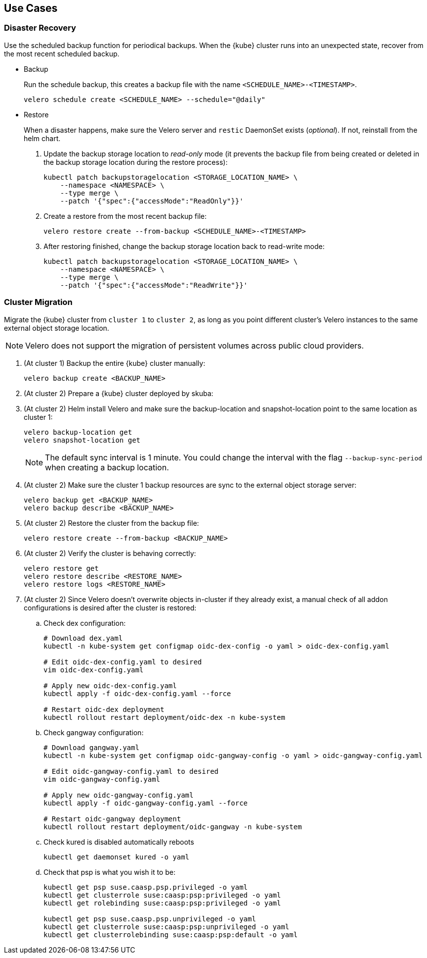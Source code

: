 == Use Cases

=== Disaster Recovery

Use the scheduled backup function for periodical backups. When the {kube} cluster runs into an unexpected state, recover from the most recent scheduled backup.

* Backup
+
Run the schedule backup, this creates a backup file with the name `<SCHEDULE_NAME>-<TIMESTAMP>`.
+
[source,bash]
----
velero schedule create <SCHEDULE_NAME> --schedule="@daily"
----

* Restore
+
When a disaster happens, make sure the Velero server and `restic` DaemonSet exists (_optional_). If not, reinstall from the helm chart.

. Update the backup storage location to _read-only_ mode (it prevents the backup file from being created or deleted in the backup storage location during the restore process):
+
[source,bash]
----
kubectl patch backupstoragelocation <STORAGE_LOCATION_NAME> \
    --namespace <NAMESPACE> \
    --type merge \
    --patch '{"spec":{"accessMode":"ReadOnly"}}'
----

. Create a restore from the most recent backup file:
+
[source,bash]
----
velero restore create --from-backup <SCHEDULE_NAME>-<TIMESTAMP>
----

. After restoring finished, change the backup storage location back to read-write mode:
+
[source,bash]
----
kubectl patch backupstoragelocation <STORAGE_LOCATION_NAME> \
    --namespace <NAMESPACE> \
    --type merge \
    --patch '{"spec":{"accessMode":"ReadWrite"}}'
----

=== Cluster Migration

Migrate the {kube} cluster from `cluster 1` to `cluster 2`, as long as you point different cluster's Velero instances to the same external object storage location.

[NOTE]
====
Velero does not support the migration of persistent volumes across public cloud providers.
====

. (At cluster 1) Backup the entire {kube} cluster manually:
+
[source,bash]
----
velero backup create <BACKUP_NAME>
----

. (At cluster 2) Prepare a {kube} cluster deployed by skuba:

. (At cluster 2) Helm install Velero and make sure the backup-location and snapshot-location point to the same location as cluster 1:
+
[source,bash]
----
velero backup-location get
velero snapshot-location get
----
+
[NOTE]
The default sync interval is 1 minute. You could change the interval with the flag `--backup-sync-period` when creating a backup location.

. (At cluster 2) Make sure the cluster 1 backup resources are sync to the external object storage server:
+
[source,bash]
----
velero backup get <BACKUP_NAME>
velero backup describe <BACKUP_NAME>
----

. (At cluster 2) Restore the cluster from the backup file:
+
[source,bash]
----
velero restore create --from-backup <BACKUP_NAME>
----

. (At cluster 2) Verify the cluster is behaving correctly:
+
[source,bash]
----
velero restore get
velero restore describe <RESTORE_NAME>
velero restore logs <RESTORE_NAME>
----

. (At cluster 2) Since Velero doesn't overwrite objects in-cluster if they already exist, a manual check of all addon configurations is desired after the cluster is restored:

.. Check dex configuration:
+
[source,bash]
----
# Download dex.yaml
kubectl -n kube-system get configmap oidc-dex-config -o yaml > oidc-dex-config.yaml

# Edit oidc-dex-config.yaml to desired
vim oidc-dex-config.yaml

# Apply new oidc-dex-config.yaml
kubectl apply -f oidc-dex-config.yaml --force

# Restart oidc-dex deployment
kubectl rollout restart deployment/oidc-dex -n kube-system
----

.. Check gangway configuration:
+
[source,bash]
----
# Download gangway.yaml
kubectl -n kube-system get configmap oidc-gangway-config -o yaml > oidc-gangway-config.yaml

# Edit oidc-gangway-config.yaml to desired
vim oidc-gangway-config.yaml

# Apply new oidc-gangway-config.yaml
kubectl apply -f oidc-gangway-config.yaml --force

# Restart oidc-gangway deployment
kubectl rollout restart deployment/oidc-gangway -n kube-system
----

.. Check kured is disabled automatically reboots
+
[source,bash]
----
kubectl get daemonset kured -o yaml
----

.. Check that psp is what you wish it to be:
+
[source,bash]
----
kubectl get psp suse.caasp.psp.privileged -o yaml
kubectl get clusterrole suse:caasp:psp:privileged -o yaml
kubectl get rolebinding suse:caasp:psp:privileged -o yaml

kubectl get psp suse.caasp.psp.unprivileged -o yaml
kubectl get clusterrole suse:caasp:psp:unprivileged -o yaml
kubectl get clusterrolebinding suse:caasp:psp:default -o yaml
----
